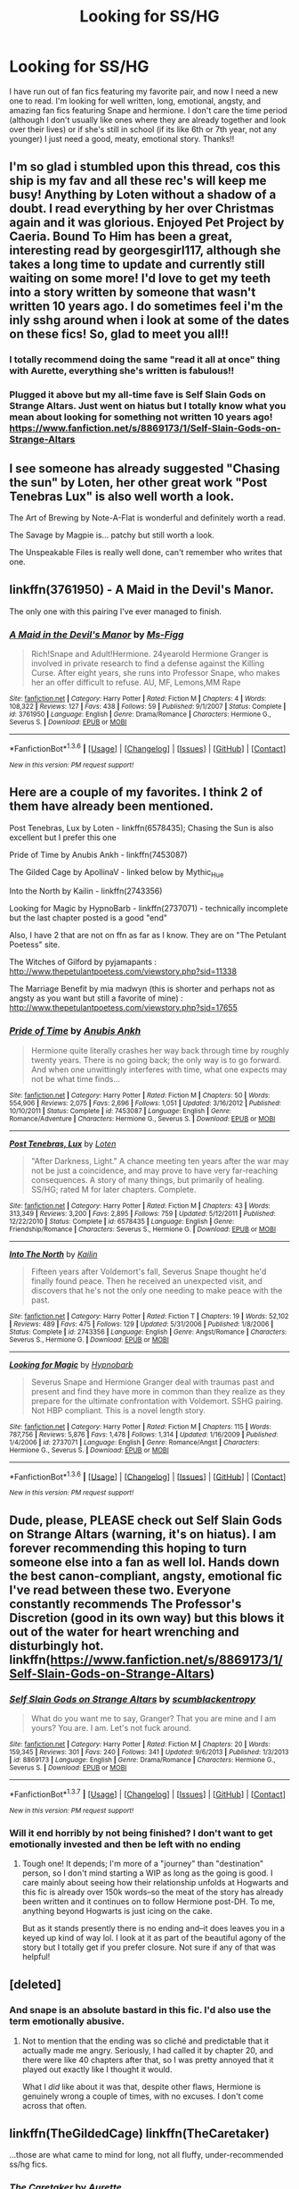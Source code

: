 #+TITLE: Looking for SS/HG

* Looking for SS/HG
:PROPERTIES:
:Score: 7
:DateUnix: 1454560759.0
:DateShort: 2016-Feb-04
:FlairText: Request
:END:
I have run out of fan fics featuring my favorite pair, and now I need a new one to read. I'm looking for well written, long, emotional, angsty, and amazing fan fics featuring Snape and hermione. I don't care the time period (although I don't usually like ones where they are already together and look over their lives) or if she's still in school (if its like 6th or 7th year, not any younger) I just need a good, meaty, emotional story. Thanks!!


** I'm so glad i stumbled upon this thread, cos this ship is my fav and all these rec's will keep me busy! Anything by Loten without a shadow of a doubt. I read everything by her over Christmas again and it was glorious. Enjoyed Pet Project by Caeria. Bound To Him has been a great, interesting read by georgesgirl117, although she takes a long time to update and currently still waiting on some more! I'd love to get my teeth into a story written by someone that wasn't written 10 years ago. I do sometimes feel i'm the inly sshg around when i look at some of the dates on these fics! So, glad to meet you all!!
:PROPERTIES:
:Author: Toriachels
:Score: 3
:DateUnix: 1454612717.0
:DateShort: 2016-Feb-04
:END:

*** I totally recommend doing the same "read it all at once" thing with Aurette, everything she's written is fabulous!!
:PROPERTIES:
:Author: soulofmind
:Score: 1
:DateUnix: 1455399566.0
:DateShort: 2016-Feb-14
:END:


*** Plugged it above but my all-time fave is Self Slain Gods on Strange Altars. Just went on hiatus but I totally know what you mean about looking for something not written 10 years ago! [[https://www.fanfiction.net/s/8869173/1/Self-Slain-Gods-on-Strange-Altars]]
:PROPERTIES:
:Author: mikan28
:Score: 1
:DateUnix: 1455932689.0
:DateShort: 2016-Feb-20
:END:


** I see someone has already suggested "Chasing the sun" by Loten, her other great work "Post Tenebras Lux" is also well worth a look.

The Art of Brewing by Note-A-Flat is wonderful and definitely worth a read.

The Savage by Magpie is... patchy but still worth a look.

The Unspeakable Files is really well done, can't remember who writes that one.
:PROPERTIES:
:Author: Judy-Lee
:Score: 2
:DateUnix: 1454572563.0
:DateShort: 2016-Feb-04
:END:


** linkffn(3761950) - A Maid in the Devil's Manor.

The only one with this pairing I've ever managed to finish.
:PROPERTIES:
:Author: rpeh
:Score: 2
:DateUnix: 1454588400.0
:DateShort: 2016-Feb-04
:END:

*** [[http://www.fanfiction.net/s/3761950/1/][*/A Maid in the Devil's Manor/*]] by [[https://www.fanfiction.net/u/1317626/Ms-Figg][/Ms-Figg/]]

#+begin_quote
  Rich!Snape and Adult!Hermione. 24yearold Hermione Granger is involved in private research to find a defense against the Killing Curse. After eight years, she runs into Professor Snape, who makes her an offer difficult to refuse. AU, MF, Lemons,MM Rape
#+end_quote

^{/Site/: [[http://www.fanfiction.net/][fanfiction.net]] *|* /Category/: Harry Potter *|* /Rated/: Fiction M *|* /Chapters/: 4 *|* /Words/: 108,322 *|* /Reviews/: 127 *|* /Favs/: 438 *|* /Follows/: 59 *|* /Published/: 9/1/2007 *|* /Status/: Complete *|* /id/: 3761950 *|* /Language/: English *|* /Genre/: Drama/Romance *|* /Characters/: Hermione G., Severus S. *|* /Download/: [[http://www.p0ody-files.com/ff_to_ebook/download.php?id=3761950&filetype=epub][EPUB]] or [[http://www.p0ody-files.com/ff_to_ebook/download.php?id=3761950&filetype=mobi][MOBI]]}

--------------

*FanfictionBot*^{1.3.6} *|* [[[https://github.com/tusing/reddit-ffn-bot/wiki/Usage][Usage]]] | [[[https://github.com/tusing/reddit-ffn-bot/wiki/Changelog][Changelog]]] | [[[https://github.com/tusing/reddit-ffn-bot/issues/][Issues]]] | [[[https://github.com/tusing/reddit-ffn-bot/][GitHub]]] | [[[https://www.reddit.com/message/compose?to=%2Fu%2Ftusing][Contact]]]

^{/New in this version: PM request support!/}
:PROPERTIES:
:Author: FanfictionBot
:Score: 1
:DateUnix: 1454588463.0
:DateShort: 2016-Feb-04
:END:


** Here are a couple of my favorites. I think 2 of them have already been mentioned.

Post Tenebras, Lux by Loten - linkffn(6578435); Chasing the Sun is also excellent but I prefer this one

Pride of Time by Anubis Ankh - linkffn(7453087)

The Gilded Cage by ApollinaV - linked below by Mythic_Hue

Into the North by Kailin - linkffn(2743356)

Looking for Magic by HypnoBarb - linkffn(2737071) - technically incomplete but the last chapter posted is a good "end"

Also, I have 2 that are not on ffn as far as I know. They are on "The Petulant Poetess" site.

The Witches of Gilford by pyjamapants : [[http://www.thepetulantpoetess.com/viewstory.php?sid=11338]]

The Marriage Benefit by mia madwyn (this is shorter and perhaps not as angsty as you want but still a favorite of mine) : [[http://www.thepetulantpoetess.com/viewstory.php?sid=17655]]
:PROPERTIES:
:Author: TexasNiteowl
:Score: 2
:DateUnix: 1454602280.0
:DateShort: 2016-Feb-04
:END:

*** [[http://www.fanfiction.net/s/7453087/1/][*/Pride of Time/*]] by [[https://www.fanfiction.net/u/1632752/Anubis-Ankh][/Anubis Ankh/]]

#+begin_quote
  Hermione quite literally crashes her way back through time by roughly twenty years. There is no going back; the only way is to go forward. And when one unwittingly interferes with time, what one expects may not be what time finds...
#+end_quote

^{/Site/: [[http://www.fanfiction.net/][fanfiction.net]] *|* /Category/: Harry Potter *|* /Rated/: Fiction M *|* /Chapters/: 50 *|* /Words/: 554,906 *|* /Reviews/: 2,075 *|* /Favs/: 2,696 *|* /Follows/: 1,051 *|* /Updated/: 3/16/2012 *|* /Published/: 10/10/2011 *|* /Status/: Complete *|* /id/: 7453087 *|* /Language/: English *|* /Genre/: Romance/Adventure *|* /Characters/: Hermione G., Severus S. *|* /Download/: [[http://www.p0ody-files.com/ff_to_ebook/download.php?id=7453087&filetype=epub][EPUB]] or [[http://www.p0ody-files.com/ff_to_ebook/download.php?id=7453087&filetype=mobi][MOBI]]}

--------------

[[http://www.fanfiction.net/s/6578435/1/][*/Post Tenebras, Lux/*]] by [[https://www.fanfiction.net/u/1807393/Loten][/Loten/]]

#+begin_quote
  "After Darkness, Light." A chance meeting ten years after the war may not be just a coincidence, and may prove to have very far-reaching consequences. A story of many things, but primarily of healing. SS/HG; rated M for later chapters. Complete.
#+end_quote

^{/Site/: [[http://www.fanfiction.net/][fanfiction.net]] *|* /Category/: Harry Potter *|* /Rated/: Fiction M *|* /Chapters/: 43 *|* /Words/: 313,349 *|* /Reviews/: 3,200 *|* /Favs/: 2,895 *|* /Follows/: 759 *|* /Updated/: 5/12/2011 *|* /Published/: 12/22/2010 *|* /Status/: Complete *|* /id/: 6578435 *|* /Language/: English *|* /Genre/: Friendship/Romance *|* /Characters/: Severus S., Hermione G. *|* /Download/: [[http://www.p0ody-files.com/ff_to_ebook/download.php?id=6578435&filetype=epub][EPUB]] or [[http://www.p0ody-files.com/ff_to_ebook/download.php?id=6578435&filetype=mobi][MOBI]]}

--------------

[[http://www.fanfiction.net/s/2743356/1/][*/Into The North/*]] by [[https://www.fanfiction.net/u/365087/Kailin][/Kailin/]]

#+begin_quote
  Fifteen years after Voldemort's fall, Severus Snape thought he'd finally found peace. Then he received an unexpected visit, and discovers that he's not the only one needing to make peace with the past.
#+end_quote

^{/Site/: [[http://www.fanfiction.net/][fanfiction.net]] *|* /Category/: Harry Potter *|* /Rated/: Fiction T *|* /Chapters/: 19 *|* /Words/: 52,102 *|* /Reviews/: 489 *|* /Favs/: 475 *|* /Follows/: 129 *|* /Updated/: 5/31/2006 *|* /Published/: 1/8/2006 *|* /Status/: Complete *|* /id/: 2743356 *|* /Language/: English *|* /Genre/: Angst/Romance *|* /Characters/: Severus S., Hermione G. *|* /Download/: [[http://www.p0ody-files.com/ff_to_ebook/download.php?id=2743356&filetype=epub][EPUB]] or [[http://www.p0ody-files.com/ff_to_ebook/download.php?id=2743356&filetype=mobi][MOBI]]}

--------------

[[http://www.fanfiction.net/s/2737071/1/][*/Looking for Magic/*]] by [[https://www.fanfiction.net/u/629726/Hypnobarb][/Hypnobarb/]]

#+begin_quote
  Severus Snape and Hermione Granger deal with traumas past and present and find they have more in common than they realize as they prepare for the ultimate confrontation with Voldemort. SSHG pairing. Not HBP compliant. This is a novel length story.
#+end_quote

^{/Site/: [[http://www.fanfiction.net/][fanfiction.net]] *|* /Category/: Harry Potter *|* /Rated/: Fiction M *|* /Chapters/: 115 *|* /Words/: 787,756 *|* /Reviews/: 5,876 *|* /Favs/: 1,478 *|* /Follows/: 1,314 *|* /Updated/: 1/16/2009 *|* /Published/: 1/4/2006 *|* /id/: 2737071 *|* /Language/: English *|* /Genre/: Romance/Angst *|* /Characters/: Hermione G., Severus S. *|* /Download/: [[http://www.p0ody-files.com/ff_to_ebook/download.php?id=2737071&filetype=epub][EPUB]] or [[http://www.p0ody-files.com/ff_to_ebook/download.php?id=2737071&filetype=mobi][MOBI]]}

--------------

*FanfictionBot*^{1.3.6} *|* [[[https://github.com/tusing/reddit-ffn-bot/wiki/Usage][Usage]]] | [[[https://github.com/tusing/reddit-ffn-bot/wiki/Changelog][Changelog]]] | [[[https://github.com/tusing/reddit-ffn-bot/issues/][Issues]]] | [[[https://github.com/tusing/reddit-ffn-bot/][GitHub]]] | [[[https://www.reddit.com/message/compose?to=%2Fu%2Ftusing][Contact]]]

^{/New in this version: PM request support!/}
:PROPERTIES:
:Author: FanfictionBot
:Score: 1
:DateUnix: 1454602313.0
:DateShort: 2016-Feb-04
:END:


** Dude, please, PLEASE check out Self Slain Gods on Strange Altars (warning, it's on hiatus). I am forever recommending this hoping to turn someone else into a fan as well lol. Hands down the best canon-compliant, angsty, emotional fic I've read between these two. Everyone constantly recommends The Professor's Discretion (good in its own way) but this blows it out of the water for heart wrenching and disturbingly hot. linkffn([[https://www.fanfiction.net/s/8869173/1/Self-Slain-Gods-on-Strange-Altars]])
:PROPERTIES:
:Author: mikan28
:Score: 2
:DateUnix: 1455932500.0
:DateShort: 2016-Feb-20
:END:

*** [[http://www.fanfiction.net/s/8869173/1/][*/Self Slain Gods on Strange Altars/*]] by [[https://www.fanfiction.net/u/3507169/scumblackentropy][/scumblackentropy/]]

#+begin_quote
  What do you want me to say, Granger? That you are mine and I am yours? You are. I am. Let's not fuck around.
#+end_quote

^{/Site/: [[http://www.fanfiction.net/][fanfiction.net]] *|* /Category/: Harry Potter *|* /Rated/: Fiction M *|* /Chapters/: 20 *|* /Words/: 159,345 *|* /Reviews/: 301 *|* /Favs/: 240 *|* /Follows/: 341 *|* /Updated/: 9/6/2013 *|* /Published/: 1/3/2013 *|* /id/: 8869173 *|* /Language/: English *|* /Genre/: Drama/Romance *|* /Characters/: Hermione G., Severus S. *|* /Download/: [[http://www.p0ody-files.com/ff_to_ebook/ffn-bot/index.php?id=8869173&source=ff&filetype=epub][EPUB]] or [[http://www.p0ody-files.com/ff_to_ebook/ffn-bot/index.php?id=8869173&source=ff&filetype=mobi][MOBI]]}

--------------

*FanfictionBot*^{1.3.7} *|* [[[https://github.com/tusing/reddit-ffn-bot/wiki/Usage][Usage]]] | [[[https://github.com/tusing/reddit-ffn-bot/wiki/Changelog][Changelog]]] | [[[https://github.com/tusing/reddit-ffn-bot/issues/][Issues]]] | [[[https://github.com/tusing/reddit-ffn-bot/][GitHub]]] | [[[https://www.reddit.com/message/compose?to=%2Fu%2Ftusing][Contact]]]

^{/New in this version: PM request support!/}
:PROPERTIES:
:Author: FanfictionBot
:Score: 1
:DateUnix: 1455932727.0
:DateShort: 2016-Feb-20
:END:


*** Will it end horribly by not being finished? I don't want to get emotionally invested and then be left with no ending
:PROPERTIES:
:Score: 1
:DateUnix: 1455935233.0
:DateShort: 2016-Feb-20
:END:

**** Tough one! It depends; I'm more of a "journey" than "destination" person, so I don't mind starting a WIP as long as the going is good. I care mainly about seeing how their relationship unfolds at Hogwarts and this fic is already over 150k words--so the meat of the story has already been written and it continues on to follow Hermione post-DH. To me, anything beyond Hogwarts is just icing on the cake.

But as it stands presently there is no ending and--it does leaves you in a keyed up kind of way lol. I look at it as part of the beautiful agony of the story but I totally get if you prefer closure. Not sure if any of that was helpful!
:PROPERTIES:
:Author: mikan28
:Score: 1
:DateUnix: 1455971570.0
:DateShort: 2016-Feb-20
:END:


** [deleted]
:PROPERTIES:
:Score: 3
:DateUnix: 1454595035.0
:DateShort: 2016-Feb-04
:END:

*** And snape is an absolute bastard in this fic. I'd also use the term emotionally abusive.
:PROPERTIES:
:Author: MagicMistoffelees
:Score: 2
:DateUnix: 1454609829.0
:DateShort: 2016-Feb-04
:END:

**** Not to mention that the ending was so cliché and predictable that it actually made me angry. Seriously, I had called it by chapter 20, and there were like 40 chapters after that, so I was pretty annoyed that it played out exactly like I thought it would.

What I /did/ like about it was that, despite other flaws, Hermione is genuinely wrong a couple of times, with no excuses. I don't come across that often.
:PROPERTIES:
:Author: SincereBumble
:Score: 1
:DateUnix: 1454620318.0
:DateShort: 2016-Feb-05
:END:


** linkffn(TheGildedCage) linkffn(TheCaretaker)

...those are what came to mind for long, not all fluffy, under-recommended ss/hg fics.
:PROPERTIES:
:Author: Mythic_Hue
:Score: 2
:DateUnix: 1454561161.0
:DateShort: 2016-Feb-04
:END:

*** [[http://www.fanfiction.net/s/5720878/1/][*/The Caretaker/*]] by [[https://www.fanfiction.net/u/1374460/Aurette][/Aurette/]]

#+begin_quote
  Ron saves Snape's life after the Battle of Hogwarts, invoking a new life debt, and something else... AU, EWE?, SS/HG, M for Language and Sexuality.
#+end_quote

^{/Site/: [[http://www.fanfiction.net/][fanfiction.net]] *|* /Category/: Harry Potter *|* /Rated/: Fiction M *|* /Chapters/: 23 *|* /Words/: 141,137 *|* /Reviews/: 1,358 *|* /Favs/: 1,106 *|* /Follows/: 291 *|* /Updated/: 4/5/2010 *|* /Published/: 2/5/2010 *|* /Status/: Complete *|* /id/: 5720878 *|* /Language/: English *|* /Genre/: Romance/Drama *|* /Characters/: Severus S., Hermione G. *|* /Download/: [[http://www.p0ody-files.com/ff_to_ebook/download.php?id=5720878&filetype=epub][EPUB]] or [[http://www.p0ody-files.com/ff_to_ebook/download.php?id=5720878&filetype=mobi][MOBI]]}

--------------

[[http://www.fanfiction.net/s/4661762/1/][*/The Gilded Cage/*]] by [[https://www.fanfiction.net/u/1452244/ApollinaV][/ApollinaV/]]

#+begin_quote
  Clever Miss Hermione Granger believes that by marrying Azkaban prisoner 11652 she can effectively skirt the new Ministry Marriage Law requirements. A story about morality, mortality, and pickled walnuts.
#+end_quote

^{/Site/: [[http://www.fanfiction.net/][fanfiction.net]] *|* /Category/: Harry Potter *|* /Rated/: Fiction M *|* /Chapters/: 62 *|* /Words/: 203,885 *|* /Reviews/: 3,410 *|* /Favs/: 2,350 *|* /Follows/: 846 *|* /Updated/: 9/7/2009 *|* /Published/: 11/17/2008 *|* /Status/: Complete *|* /id/: 4661762 *|* /Language/: English *|* /Genre/: Angst *|* /Characters/: Severus S., Hermione G. *|* /Download/: [[http://www.p0ody-files.com/ff_to_ebook/download.php?id=4661762&filetype=epub][EPUB]] or [[http://www.p0ody-files.com/ff_to_ebook/download.php?id=4661762&filetype=mobi][MOBI]]}

--------------

*FanfictionBot*^{1.3.6} *|* [[[https://github.com/tusing/reddit-ffn-bot/wiki/Usage][Usage]]] | [[[https://github.com/tusing/reddit-ffn-bot/wiki/Changelog][Changelog]]] | [[[https://github.com/tusing/reddit-ffn-bot/issues/][Issues]]] | [[[https://github.com/tusing/reddit-ffn-bot/][GitHub]]] | [[[https://www.reddit.com/message/compose?to=%2Fu%2Ftusing][Contact]]]

^{/New in this version: PM request support!/}
:PROPERTIES:
:Author: FanfictionBot
:Score: 1
:DateUnix: 1454561208.0
:DateShort: 2016-Feb-04
:END:


** Absolutely amazing HG/SS. The author has two nice long five that I've re-read at least 5 times. Definitely worth looking in to [[https://www.fanfiction.net/s/7413926/1/Chasing-The-Sun]]
:PROPERTIES:
:Author: Drogers241
:Score: 2
:DateUnix: 1454564915.0
:DateShort: 2016-Feb-04
:END:

*** Thank you for recommending this... I'm just about finished and it is one of the best ss/hg fics I've ever read!
:PROPERTIES:
:Score: 1
:DateUnix: 1455083246.0
:DateShort: 2016-Feb-10
:END:

**** Glad you enjoyed it. There's another SS/HG by the same author called "Post Tenebras Lux" which is also excellent.
:PROPERTIES:
:Author: Drogers241
:Score: 1
:DateUnix: 1456104289.0
:DateShort: 2016-Feb-22
:END:


** My absolute favorite is Spellcaster. I must have read it five or six times.

[[https://www.fanfiction.net/s/3553046/1/Spellcaster]]
:PROPERTIES:
:Author: jrl2014
:Score: 1
:DateUnix: 1454590810.0
:DateShort: 2016-Feb-04
:END:


** The Professor's Discretion, by Twelve Years in Azkaban - linkffn(5441799). DH and Snape from Hermione's POV. A fantastic read. Carefully written, interesting take on canon, one of the best FFs I've ever read.
:PROPERTIES:
:Author: potterhead210
:Score: 1
:DateUnix: 1454642285.0
:DateShort: 2016-Feb-05
:END:

*** [[http://www.fanfiction.net/s/5441799/1/][*/The Professor's Discretion/*]] by [[https://www.fanfiction.net/u/2090117/Twelve-Years-in-Azkaban][/Twelve Years in Azkaban/]]

#+begin_quote
  The only thing keeping Hermione out of trouble and Harry Potter alive is... the Professor's Discretion. AU.
#+end_quote

^{/Site/: [[http://www.fanfiction.net/][fanfiction.net]] *|* /Category/: Harry Potter *|* /Rated/: Fiction T *|* /Chapters/: 22 *|* /Words/: 139,229 *|* /Reviews/: 861 *|* /Favs/: 836 *|* /Follows/: 534 *|* /Updated/: 9/30/2011 *|* /Published/: 10/14/2009 *|* /Status/: Complete *|* /id/: 5441799 *|* /Language/: English *|* /Genre/: Drama/Hurt/Comfort *|* /Characters/: Hermione G., Severus S. *|* /Download/: [[http://www.p0ody-files.com/ff_to_ebook/download.php?id=5441799&filetype=epub][EPUB]] or [[http://www.p0ody-files.com/ff_to_ebook/download.php?id=5441799&filetype=mobi][MOBI]]}

--------------

*FanfictionBot*^{1.3.6} *|* [[[https://github.com/tusing/reddit-ffn-bot/wiki/Usage][Usage]]] | [[[https://github.com/tusing/reddit-ffn-bot/wiki/Changelog][Changelog]]] | [[[https://github.com/tusing/reddit-ffn-bot/issues/][Issues]]] | [[[https://github.com/tusing/reddit-ffn-bot/][GitHub]]] | [[[https://www.reddit.com/message/compose?to=%2Fu%2Ftusing][Contact]]]

^{/New in this version: PM request support!/}
:PROPERTIES:
:Author: FanfictionBot
:Score: 1
:DateUnix: 1454642301.0
:DateShort: 2016-Feb-05
:END:


** linkffn(3460114) is a recent read of mine that I absolutely adored and don't see here already! I highly recommend using the review sorting system on ffn, which does have the majority of the epic-length ones, and there's also a blog I've posted here some time ago that lists every truly good long sshg, updated in like 2013: [[http://sshglist.blogspot.com/2013/04/the-list.html]]
:PROPERTIES:
:Author: soulofmind
:Score: 1
:DateUnix: 1455399774.0
:DateShort: 2016-Feb-14
:END:


** I can't believe that THIS story [[http://7preposterous.livejournal.com/609.html]] is finally complete. I think, anyway. I have no idea how to navigate that site so I don't know if I will ever get around to reading it.
:PROPERTIES:
:Author: Mrs_Black_21
:Score: 1
:DateUnix: 1454562710.0
:DateShort: 2016-Feb-04
:END:

*** Wow. The first couple of paragraphs are great. Too bad its on Livejournal and I too have no idea how to navigate the site.
:PROPERTIES:
:Author: jrl2014
:Score: 1
:DateUnix: 1454590639.0
:DateShort: 2016-Feb-04
:END:

**** Livejournal is horrible, but if you scroll all the way down to the bottom, there is a link to go to the next chapter. The story was unfinished for a long time so I made the effort to read it. I felt the author skipped over a lot of things just to get that epilogue out there. Still, I read it several times in its "unfinished" state and liked it then. It also appears on adult fanfiction.net though the last additions aren't on there.
:PROPERTIES:
:Author: Mrs_Black_21
:Score: 2
:DateUnix: 1454678483.0
:DateShort: 2016-Feb-05
:END:
